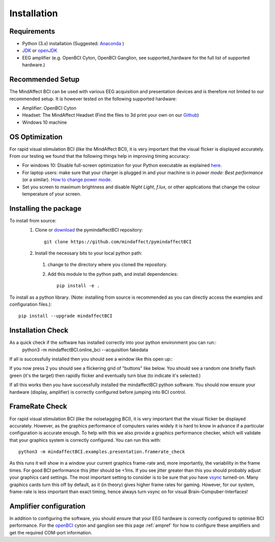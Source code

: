 Installation
============
 
Requirements
************

- Python (3.x) installation (Suggested: Anaconda_ )
- JDK_ or openJDK_ 
- EEG amplifier (e.g. OpenBCI Cyton, OpenBCI Ganglion, see supported_hardware for the full list of supported hardware.)
 
.. _Anaconda: https://docs.anaconda.com/anaconda/install/
.. _JDK: https://www.java.com/download/help/download_options.html
.. _openJDK: https://openjdk.java.net/ 
 
Recommended Setup
*****************
The MindAffect BCI can be used with various EEG acquisition and presentation devices and is therefore not limited to our recommended setup.
It is however tested on the following supported hardware: 
 
- Amplifier: OpenBCI Cyton
- Headset:  The MindAffect Headset (Find the files to 3d print your own on our `Github <https://github.com/mindaffect/Headset>`_)
- Windows 10 machine
 
.. _osoptRef:
 
OS Optimization
****************
For rapid visual stimulation BCI (like the MindAffect BCI), it is very important that the visual flicker is displayed accurately.
From our testing we found that the following things help in improving timing accuracy: 
 
- For windows 10: Disable full-screen optimization for your Python executable as explained `here <https://www.tenforums.com/tutorials/104080-enable-disable-fullscreen-optimizations-windows-10-a.html>`_.
- For laptop users: make sure that your charger is plugged in and your machine is in *power mode: Best performance* (or a similar). `How to change power mode <https://support.microsoft.com/en-us/windows/change-the-power-mode-for-your-windows-10-pc-c2aff038-22c9-f46d-5ca0-78696fdf2de8>`_.
- Set you screen to maximum brightness and disable *Night Light*, *f.lux*, or other applications that change the colour temperature of your screen.
 
 
Installing the package
****************
 
To install from source:
  1. Clone or `download <https://github.com/mindaffect/pymindaffectBCI/>`_ the pymindaffectBCI repository::
 
       git clone https://github.com/mindaffect/pymindaffectBCI
                                         	
  2. Install the necessary bits to your local python path:
 
    1. change to the directory where you cloned the repository.
    2. Add this module to the python path, and install dependencies::
  
         pip install -e .

To install as a python library. (Note: installing from source is recommended as you can directly access the examples and configuration files.)::

	pip install --upgrade mindaffectBCI

Installation Check
****************

As a quick check if the software has installed correctly into your python environment you can run::
               python3 -m mindaffectBCI.online_bci --acquisition fakedata

If all is successfully installed then you should see a window like this open up::
     .. image :: images/mainmenu.png

If you now press 2 you should see a flickering grid of "buttons" like below.  You should see a random one briefly flash green (it's the target) then rapidly flicker and eventually turn blue (to indicate it's selected.)
     .. image :: images/selectionmatrix.png

If all this works then you have successfully installed the mindaffectBCI python software.  You should now ensure your hardware (display, amplifier) is correctly configured before jumping into BCI control.
 
FrameRate Check
***************

For rapid visual stimulation BCI (like the noisetagging BCI), it is very important that the visual flicker be displayed accurately.
However, as the graphics performance of computers varies widely it is hard to know in advance if a particular configuration is accurate enough.
To help with this we also provide a graphics performance checker, which will validate that your graphics system is correctly configured.
You can run this with::
 
           	python3 -m mindaffectBCI.examples.presentation.framerate_check
           	
As this runs it will show in a window your current graphics frame-rate and, more importantly, the variability in the frame times.
For good BCI performance this jitter should be <1ms. If you see jitter greater than this you should probably adjust your graphics card settings.
The most important setting to consider is to be sure that you have `vsync <https://en.wikipedia.org/wiki/Screen_tearing#Vertical_synchronization>`_ turned-on.
Many graphics cards turn this off by default, as it (in theory) gives higher frame rates for gaming.
However, for our system, frame-rate is less important than exact timing, hence always turn vsync on for visual Brain-Compuber-Interfaces!

Amplifier configuration
****************

In addition to configuring the software, you should ensure that your EEG hardware is correctly configured to optimise BCI performance.  
For the `openBCI <www.openbci.com>`_ cyton and ganglion see this page :ref:`ampref` for how to configure these amplifiers and get the required COM-port information. 

